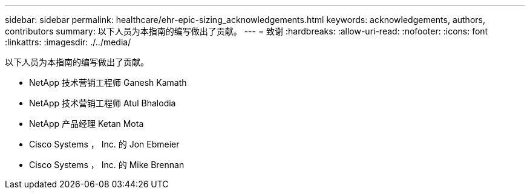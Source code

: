 ---
sidebar: sidebar 
permalink: healthcare/ehr-epic-sizing_acknowledgements.html 
keywords: acknowledgements, authors, contributors 
summary: 以下人员为本指南的编写做出了贡献。 
---
= 致谢
:hardbreaks:
:allow-uri-read: 
:nofooter: 
:icons: font
:linkattrs: 
:imagesdir: ./../media/


以下人员为本指南的编写做出了贡献。

* NetApp 技术营销工程师 Ganesh Kamath
* NetApp 技术营销工程师 Atul Bhalodia
* NetApp 产品经理 Ketan Mota
* Cisco Systems ， Inc. 的 Jon Ebmeier
* Cisco Systems ， Inc. 的 Mike Brennan

